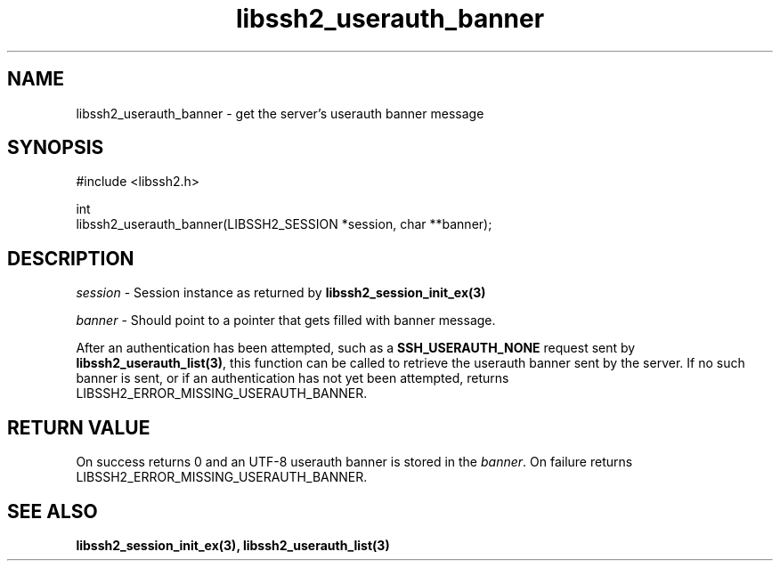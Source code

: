 .TH libssh2_userauth_banner 3 "1 Jun 2021" "libssh2 1.9.0" "libssh2 manual"
.SH NAME
libssh2_userauth_banner - get the server's userauth banner message
.SH SYNOPSIS
.nf
#include <libssh2.h>

int
libssh2_userauth_banner(LIBSSH2_SESSION *session, char **banner);
.SH DESCRIPTION
\fIsession\fP - Session instance as returned by
.BR libssh2_session_init_ex(3)

\fIbanner\fP - Should point to a pointer that gets filled with banner message.

After an authentication has been attempted, such as a
\fBSSH_USERAUTH_NONE\fP request sent by
.BR libssh2_userauth_list(3) ,
this function can be called to retrieve the userauth banner sent by
the server. If no such banner is sent, or if an authentication has not
yet been attempted, returns LIBSSH2_ERROR_MISSING_USERAUTH_BANNER.
.SH RETURN VALUE
On success returns 0 and an UTF-8 userauth banner is stored in the
\fIbanner\fP.
On failure returns
LIBSSH2_ERROR_MISSING_USERAUTH_BANNER.
.SH SEE ALSO
.BR libssh2_session_init_ex(3),
.BR libssh2_userauth_list(3)
